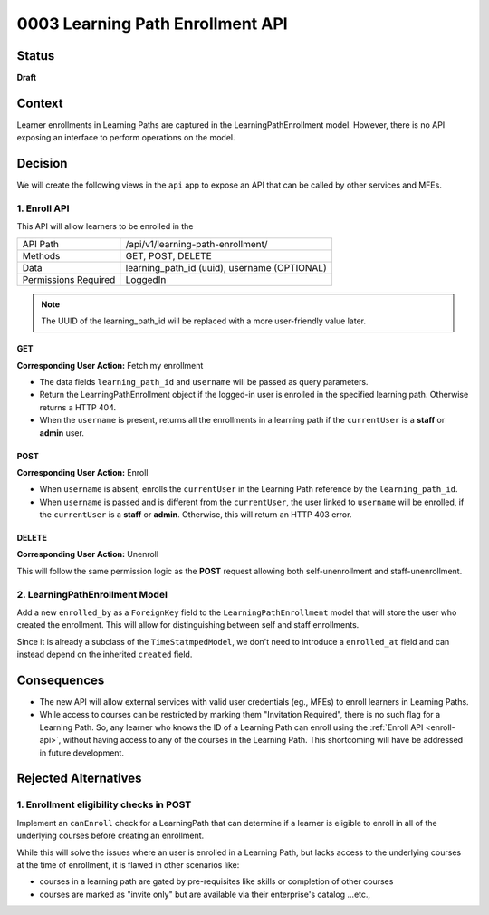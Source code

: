 0003 Learning Path Enrollment API
###########################################

Status
******

**Draft**

.. Standard statuses
    - **Draft** if the decision is newly proposed and in active discussion
    - **Provisional** if the decision is still preliminary and in experimental phase
    - **Accepted** *(date)* once it is agreed upon
    - **Superseded** *(date)* with a reference to its replacement if a later ADR changes or reverses the decision

    If an ADR has Draft status and the PR is under review, you can either use the intended final status (e.g. Provisional, Accepted, etc.), or you can clarify both the current and intended status using something like the following: "Draft (=> Provisional)". Either of these options is especially useful if the merged status is not intended to be Accepted.

Context
*******

Learner enrollments in Learning Paths are captured in the
LearningPathEnrollment model. However, there is no API exposing an interface to
perform operations on the model.

Decision
********

We will create the following views in the ``api`` app to expose an API that can be called
by other services and MFEs.

.. _enroll-api:

1. Enroll API
=============

This API will allow learners to be enrolled in the

+---------------------+-------------------------------------------------------+
| API Path            | /api/v1/learning-path-enrollment/                     |
+---------------------+-------------------------------------------------------+
| Methods             | GET, POST, DELETE                                     |
+---------------------+-------------------------------------------------------+
| Data                | learning_path_id (uuid), username (OPTIONAL)          |
+---------------------+-------------------------------------------------------+
| Permissions Required| LoggedIn                                              |
+---------------------+-------------------------------------------------------+

.. note::
   The UUID of the learning_path_id will be replaced with a more
   user-friendly value later.

GET
"""

**Corresponding User Action:** Fetch my enrollment

* The data fields ``learning_path_id`` and ``username`` will be passed as query
  parameters.
* Return the LearningPathEnrollment object if the logged-in user is enrolled in the
  specified learning path. Otherwise returns a HTTP 404.
* When the ``username`` is present, returns all the enrollments in a learning
  path if the ``currentUser`` is a **staff** or **admin** user.


POST
""""

**Corresponding User Action:** Enroll

* When ``username`` is absent, enrolls the ``currentUser`` in the Learning
  Path reference by the ``learning_path_id``.
* When ``username`` is passed and is different from the ``currentUser``, the user
  linked to ``username`` will be enrolled, if the ``currentUser`` is a **staff**
  or **admin**. Otherwise, this will return an HTTP 403 error.

DELETE
""""""

**Corresponding User Action:** Unenroll

This will follow the same permission logic as the **POST** request allowing
both self-unenrollment and staff-unenrollment.


2. LearningPathEnrollment Model
===============================

Add a new ``enrolled_by`` as a ``ForeignKey`` field to the
``LearningPathEnrollment`` model that will store the user who created the
enrollment. This will allow for distinguishing between self and staff
enrollments.

Since it is already a subclass of the ``TimeStatmpedModel``, we don't need to
introduce a ``enrolled_at`` field and can instead depend on the inherited ``created``
field.

Consequences
************

* The new API will allow external services with valid user credentials (eg.,
  MFEs) to enroll learners in Learning Paths.
* While access to courses can be restricted by marking them "Invitation
  Required", there is no such flag for a Learning Path. So, any learner who
  knows the ID of a Learning Path can enroll using the :ref:`Enroll API <enroll-api>`,
  without having access to any of the courses in the Learning Path. This
  shortcoming will have be addressed in future development.

Rejected Alternatives
*********************

1. Enrollment eligibility checks in POST
========================================

Implement an ``canEnroll`` check for a LearningPath that can determine if a
learner is eligible to enroll in all of the underlying courses before
creating an enrollment.

While this will solve the issues where an user is enrolled in a Learning Path,
but lacks access to the underlying courses at the time of enrollment, it is
flawed in other scenarios like:

* courses in a learning path are gated by pre-requisites like skills or
  completion of other courses
* courses are marked as "invite only" but are available via their enterprise's
  catalog ...etc.,
